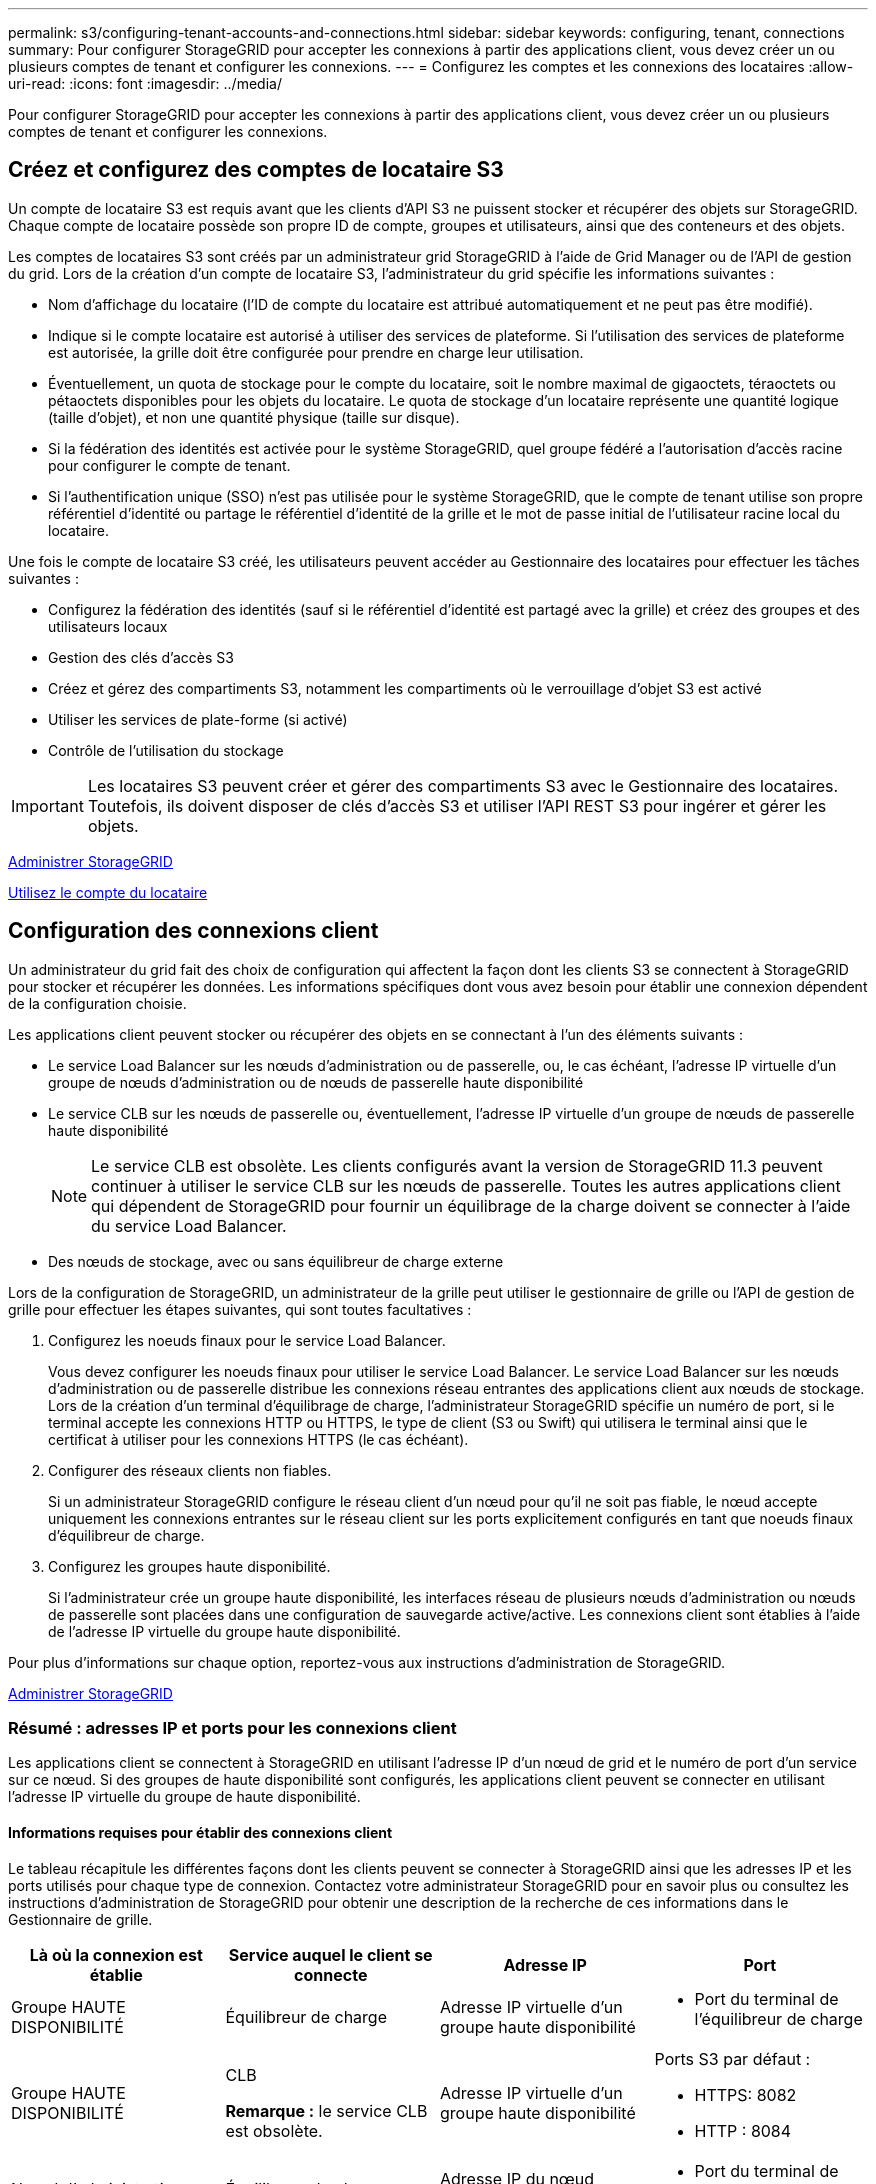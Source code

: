 ---
permalink: s3/configuring-tenant-accounts-and-connections.html 
sidebar: sidebar 
keywords: configuring, tenant, connections 
summary: Pour configurer StorageGRID pour accepter les connexions à partir des applications client, vous devez créer un ou plusieurs comptes de tenant et configurer les connexions. 
---
= Configurez les comptes et les connexions des locataires
:allow-uri-read: 
:icons: font
:imagesdir: ../media/


[role="lead"]
Pour configurer StorageGRID pour accepter les connexions à partir des applications client, vous devez créer un ou plusieurs comptes de tenant et configurer les connexions.



== Créez et configurez des comptes de locataire S3

Un compte de locataire S3 est requis avant que les clients d'API S3 ne puissent stocker et récupérer des objets sur StorageGRID. Chaque compte de locataire possède son propre ID de compte, groupes et utilisateurs, ainsi que des conteneurs et des objets.

Les comptes de locataires S3 sont créés par un administrateur grid StorageGRID à l'aide de Grid Manager ou de l'API de gestion du grid. Lors de la création d'un compte de locataire S3, l'administrateur du grid spécifie les informations suivantes :

* Nom d'affichage du locataire (l'ID de compte du locataire est attribué automatiquement et ne peut pas être modifié).
* Indique si le compte locataire est autorisé à utiliser des services de plateforme. Si l'utilisation des services de plateforme est autorisée, la grille doit être configurée pour prendre en charge leur utilisation.
* Éventuellement, un quota de stockage pour le compte du locataire, soit le nombre maximal de gigaoctets, téraoctets ou pétaoctets disponibles pour les objets du locataire. Le quota de stockage d'un locataire représente une quantité logique (taille d'objet), et non une quantité physique (taille sur disque).
* Si la fédération des identités est activée pour le système StorageGRID, quel groupe fédéré a l'autorisation d'accès racine pour configurer le compte de tenant.
* Si l'authentification unique (SSO) n'est pas utilisée pour le système StorageGRID, que le compte de tenant utilise son propre référentiel d'identité ou partage le référentiel d'identité de la grille et le mot de passe initial de l'utilisateur racine local du locataire.


Une fois le compte de locataire S3 créé, les utilisateurs peuvent accéder au Gestionnaire des locataires pour effectuer les tâches suivantes :

* Configurez la fédération des identités (sauf si le référentiel d'identité est partagé avec la grille) et créez des groupes et des utilisateurs locaux
* Gestion des clés d'accès S3
* Créez et gérez des compartiments S3, notamment les compartiments où le verrouillage d'objet S3 est activé
* Utiliser les services de plate-forme (si activé)
* Contrôle de l'utilisation du stockage



IMPORTANT: Les locataires S3 peuvent créer et gérer des compartiments S3 avec le Gestionnaire des locataires. Toutefois, ils doivent disposer de clés d'accès S3 et utiliser l'API REST S3 pour ingérer et gérer les objets.

xref:../admin/index.adoc[Administrer StorageGRID]

xref:../tenant/index.adoc[Utilisez le compte du locataire]



== Configuration des connexions client

Un administrateur du grid fait des choix de configuration qui affectent la façon dont les clients S3 se connectent à StorageGRID pour stocker et récupérer les données. Les informations spécifiques dont vous avez besoin pour établir une connexion dépendent de la configuration choisie.

Les applications client peuvent stocker ou récupérer des objets en se connectant à l'un des éléments suivants :

* Le service Load Balancer sur les nœuds d'administration ou de passerelle, ou, le cas échéant, l'adresse IP virtuelle d'un groupe de nœuds d'administration ou de nœuds de passerelle haute disponibilité
* Le service CLB sur les nœuds de passerelle ou, éventuellement, l'adresse IP virtuelle d'un groupe de nœuds de passerelle haute disponibilité
+

NOTE: Le service CLB est obsolète. Les clients configurés avant la version de StorageGRID 11.3 peuvent continuer à utiliser le service CLB sur les nœuds de passerelle. Toutes les autres applications client qui dépendent de StorageGRID pour fournir un équilibrage de la charge doivent se connecter à l'aide du service Load Balancer.

* Des nœuds de stockage, avec ou sans équilibreur de charge externe


Lors de la configuration de StorageGRID, un administrateur de la grille peut utiliser le gestionnaire de grille ou l'API de gestion de grille pour effectuer les étapes suivantes, qui sont toutes facultatives :

. Configurez les noeuds finaux pour le service Load Balancer.
+
Vous devez configurer les noeuds finaux pour utiliser le service Load Balancer. Le service Load Balancer sur les nœuds d'administration ou de passerelle distribue les connexions réseau entrantes des applications client aux nœuds de stockage. Lors de la création d'un terminal d'équilibrage de charge, l'administrateur StorageGRID spécifie un numéro de port, si le terminal accepte les connexions HTTP ou HTTPS, le type de client (S3 ou Swift) qui utilisera le terminal ainsi que le certificat à utiliser pour les connexions HTTPS (le cas échéant).

. Configurer des réseaux clients non fiables.
+
Si un administrateur StorageGRID configure le réseau client d'un nœud pour qu'il ne soit pas fiable, le nœud accepte uniquement les connexions entrantes sur le réseau client sur les ports explicitement configurés en tant que noeuds finaux d'équilibreur de charge.

. Configurez les groupes haute disponibilité.
+
Si l'administrateur crée un groupe haute disponibilité, les interfaces réseau de plusieurs nœuds d'administration ou nœuds de passerelle sont placées dans une configuration de sauvegarde active/active. Les connexions client sont établies à l'aide de l'adresse IP virtuelle du groupe haute disponibilité.



Pour plus d'informations sur chaque option, reportez-vous aux instructions d'administration de StorageGRID.

xref:../admin/index.adoc[Administrer StorageGRID]



=== Résumé : adresses IP et ports pour les connexions client

Les applications client se connectent à StorageGRID en utilisant l'adresse IP d'un nœud de grid et le numéro de port d'un service sur ce nœud. Si des groupes de haute disponibilité sont configurés, les applications client peuvent se connecter en utilisant l'adresse IP virtuelle du groupe de haute disponibilité.



==== Informations requises pour établir des connexions client

Le tableau récapitule les différentes façons dont les clients peuvent se connecter à StorageGRID ainsi que les adresses IP et les ports utilisés pour chaque type de connexion. Contactez votre administrateur StorageGRID pour en savoir plus ou consultez les instructions d'administration de StorageGRID pour obtenir une description de la recherche de ces informations dans le Gestionnaire de grille.

|===
| Là où la connexion est établie | Service auquel le client se connecte | Adresse IP | Port 


 a| 
Groupe HAUTE DISPONIBILITÉ
 a| 
Équilibreur de charge
 a| 
Adresse IP virtuelle d'un groupe haute disponibilité
 a| 
* Port du terminal de l'équilibreur de charge




 a| 
Groupe HAUTE DISPONIBILITÉ
 a| 
CLB

**Remarque :** le service CLB est obsolète.
 a| 
Adresse IP virtuelle d'un groupe haute disponibilité
 a| 
Ports S3 par défaut :

* HTTPS: 8082
* HTTP : 8084




 a| 
Nœud d'administration
 a| 
Équilibreur de charge
 a| 
Adresse IP du nœud d'administration
 a| 
* Port du terminal de l'équilibreur de charge




 a| 
Nœud de passerelle
 a| 
Équilibreur de charge
 a| 
Adresse IP du nœud de passerelle
 a| 
* Port du terminal de l'équilibreur de charge




 a| 
Nœud de passerelle
 a| 
CLB

**Remarque :** le service CLB est obsolète.
 a| 
Adresse IP du nœud de passerelle

**Remarque :** par défaut, les ports HTTP pour CLB et LDR ne sont pas activés.
 a| 
Ports S3 par défaut :

* HTTPS: 8082
* HTTP : 8084




 a| 
Nœud de stockage
 a| 
LDR
 a| 
Adresse IP du nœud de stockage
 a| 
Ports S3 par défaut :

* HTTPS: 18082
* HTTP : 18084


|===


==== Exemple

Pour connecter un client S3 au terminal Load Balancer d'un groupe HA de nœuds de passerelle, utilisez une URL structurée comme illustré ci-dessous :

* `https://_VIP-of-HA-group_:_LB-endpoint-port_`


Par exemple, si l'adresse IP virtuelle du groupe HA est 192.0.2.5 et le numéro de port d'un terminal S3 Load Balancer est 10443, un client S3 peut utiliser l'URL suivante pour vous connecter à StorageGRID :

* `https://192.0.2.5:10443`


Il est possible de configurer un nom DNS pour l'adresse IP que les clients utilisent pour se connecter à StorageGRID. Contactez votre administrateur réseau local.

xref:../admin/index.adoc[Administrer StorageGRID]



=== Choisissez d'utiliser des connexions HTTPS ou HTTP

Lorsque les connexions client sont effectuées à l'aide d'un noeud final Load Balancer, les connexions doivent être effectuées à l'aide du protocole (HTTP ou HTTPS) spécifié pour ce noeud final. Pour utiliser HTTP pour les connexions client aux nœuds de stockage ou au service CLB sur les nœuds de passerelle, vous devez activer son utilisation.

Par défaut, lorsque les applications client se connectent aux nœuds de stockage ou au service CLB sur les nœuds de passerelle, elles doivent utiliser le protocole HTTPS chiffré pour toutes les connexions. Vous pouvez également activer des connexions HTTP moins sécurisées en sélectionnant l'option de grille *Activer connexion HTTP* dans le Gestionnaire de grille. Par exemple, une application client peut utiliser HTTP lors du test de la connexion à un noeud de stockage dans un environnement non-production.


IMPORTANT: Soyez prudent lorsque vous activez HTTP pour une grille de production car les demandes seront envoyées de manière non chiffrée.


NOTE: Le service CLB est obsolète.

Si l'option *Activer connexion HTTP* est sélectionnée, les clients doivent utiliser des ports HTTP différents de ceux qu'ils utilisent pour HTTPS. Voir les instructions d'administration de StorageGRID.

xref:../admin/index.adoc[Administrer StorageGRID]

xref:benefits-of-active-idle-and-concurrent-http-connections.adoc[Avantages des connexions HTTP actives, inactives et simultanées]



== Noms de domaine de terminaux pour les requêtes S3

Avant d'utiliser des noms de domaine S3 pour les demandes des clients, un administrateur StorageGRID doit configurer le système pour qu'il accepte les connexions qui utilisent les noms de domaine S3 dans les demandes de style d'accès S3 et de type hébergement virtuel S3.

Pour pouvoir utiliser des demandes de style hébergement virtuel S3, un administrateur grid doit effectuer les tâches suivantes :

* Utilisez le Gestionnaire de grille pour ajouter les noms de domaine de points de terminaison S3 au système StorageGRID.
* Vérifiez que le certificat utilisé par le client pour les connexions HTTPS à StorageGRID est signé pour tous les noms de domaine requis par le client.
+
Par exemple, si le noeud final est `s3.company.com`, L'administrateur de la grille doit s'assurer que le certificat utilisé pour les connexions HTTPS inclut le `s3.company.com` Nom de l'alternative (SAN) de l'objet générique du noeud final et du noeud final : `*.s3.company.com`.

* Configurez le serveur DNS utilisé par le client pour inclure des enregistrements DNS qui correspondent aux noms de domaine de noeud final, y compris les enregistrements de caractères génériques requis.


Si le client se connecte à l'aide du service Load Balancer, le certificat que l'administrateur de la grille configure est le certificat du noeud final de l'équilibreur de charge utilisé par le client.


NOTE: Chaque noeud final de l'équilibreur de charge possède son propre certificat et chaque noeud final peut être configuré pour reconnaître différents noms de domaine de point final.

Si le client se connecte aux nœuds de stockage ou au service CLB sur les nœuds de passerelle, le certificat que l'administrateur de la grille configure est le certificat de serveur personnalisé unique utilisé pour la grille.


NOTE: Le service CLB est obsolète.

Pour plus d'informations, reportez-vous aux instructions d'administration de StorageGRID.

Une fois ces étapes terminées, vous pouvez utiliser des demandes de type hébergement virtuel (par exemple, `bucket.s3.company.com`).

xref:../admin/index.adoc[Administrer StorageGRID]

xref:configuring-security-for-rest-api.adoc[Configuration de la sécurité pour l'API REST]



== Testez la configuration de l'API REST S3

Vous pouvez utiliser l'interface de ligne de commande d'Amazon Web Services (AWS CLI) pour tester votre connexion au système et vérifier que vous pouvez lire et écrire des objets sur le système.

.Ce dont vous avez besoin, 8217;ll
* Vous avez téléchargé et installé l'interface de ligne de commandes AWS depuis https://aws.amazon.com/cli["aws.amazon.com/cli"^].
* Vous avez créé un compte de locataire S3 dans le système StorageGRID.


.Étapes
. Configurez les paramètres Amazon Web Services pour utiliser le compte que vous avez créé dans le système StorageGRID :
+
.. Passer en mode configuration : `aws configure`
.. Entrez l'ID de clé d'accès AWS pour le compte que vous avez créé.
.. Entrez la clé d'accès secret AWS pour le compte que vous avez créé.
.. Entrez la région par défaut à utiliser, par exemple US-East-1.
.. Entrez le format de sortie par défaut à utiliser ou appuyez sur *entrée* pour sélectionner JSON.


. Créer un compartiment.
+
[listing]
----
aws s3api --endpoint-url https://10.96.101.17:10443
--no-verify-ssl create-bucket --bucket testbucket
----
+
Si le compartiment est créé avec succès, l'emplacement du compartiment est renvoyé, comme illustré dans l'exemple suivant :



[listing]
----
"Location": "/testbucket"
----
. Télécharger un objet.
+
[listing]
----
aws s3api --endpoint-url https://10.96.101.17:10443 --no-verify-ssl
put-object --bucket testbucket --key s3.pdf --body C:\s3-test\upload\s3.pdf
----
+
Si l'objet est téléchargé avec succès, un ETAG est renvoyé, qui est un hachage des données de l'objet.

. Répertorier le contenu du compartiment pour vérifier que l'objet a été téléchargé.
+
[listing]
----
aws s3api --endpoint-url https://10.96.101.17:10443 --no-verify-ssl
list-objects --bucket testbucket
----
. Supprimez l'objet.
+
[listing]
----
aws s3api --endpoint-url https://10.96.101.17:10443 --no-verify-ssl
delete-object --bucket testbucket --key s3.pdf
----
. Supprimer le compartiment.
+
[listing]
----
aws s3api --endpoint-url https://10.96.101.17:10443 --no-verify-ssl
delete-bucket --bucket testbucket
----

